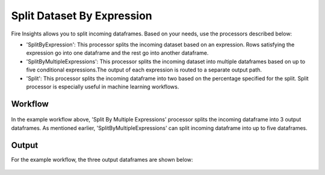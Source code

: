 Split Dataset By Expression
===========================

Fire Insights allows you to split incoming dataframes. Based on your needs, use the processors described below: 

- 'SplitByExpression': This processor splits the incoming dataset based on an expression. Rows satisfying the expression go into one dataframe and the rest go into another dataframe.
- 'SplitByMultipleExpressions': This processor splits the incoming dataset into multiple dataframes based on up to five conditional expressions.The output of each expression is routed to a separate output path.
- 'Split': This processor splits the incoming dataframe into two based on the percentage specified for the split. Split processor is especially useful in machine learning workflows.

Workflow
--------

.. figure:: ../../_assets/tutorials/dataset/32.PNG
   :alt: Dataset
   :align: center
   :width: 60%
   
   
In the example workflow above, 'Split By Multiple Expressions' processor splits the incoming dataframe into 3 output dataframes. As mentioned earlier, 'SplitByMultipleExpressions' can split incoming dataframe into up to five dataframes. 


.. figure:: ../../_assets/tutorials/dataset/33.PNG
   :alt: Dataset
   :align: center
   :width: 60%
   
Output
------

For the example workflow, the three output dataframes are shown below:

.. figure:: ../../_assets/tutorials/dataset/34.PNG
   :alt: Dataset
   :align: center
   :width: 60%

.. figure:: ../../_assets/tutorials/dataset/35.PNG
   :alt: Dataset
   :align: center
   :width: 60%
   
.. figure:: ../../_assets/tutorials/dataset/36.PNG
   :alt: Dataset
   :align: center
   :width: 60%   
